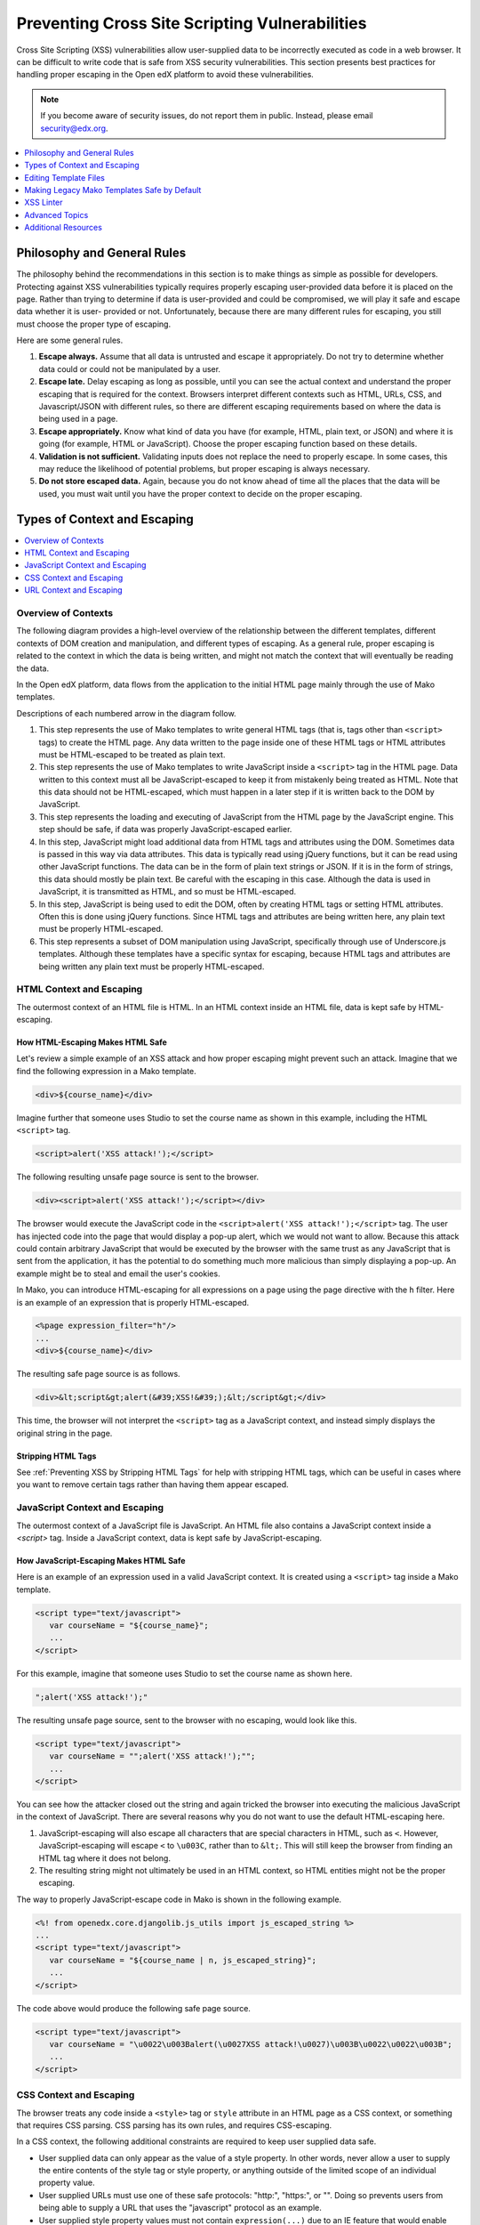 .. copied from edx/edx-documentation/master/en_us/developers/source/preventing_xss/preventing_xss.rst

.. _Preventing XSS:

###############################################
Preventing Cross Site Scripting Vulnerabilities
###############################################

Cross Site Scripting (XSS) vulnerabilities allow user-supplied data to be
incorrectly executed as code in a web browser. It can be difficult to write code
that is safe from XSS security vulnerabilities. This section presents best
practices for handling proper escaping in the Open edX platform to avoid these
vulnerabilities.

.. note:: If you become aware of security issues, do not report them in
   public. Instead, please email security@edx.org.

.. contents::
   :depth: 1
   :local:


Philosophy and General Rules
****************************

The philosophy behind the recommendations in this section is to make things as
simple as possible for developers. Protecting against XSS vulnerabilities
typically requires properly escaping user-provided data before it is placed on
the page. Rather than trying to determine if data is user-provided and could
be compromised, we will play it safe and escape data whether it is user-
provided or not. Unfortunately, because there are many different rules for
escaping, you still must choose the proper type of escaping.

Here are some general rules.

#. **Escape always.** Assume that all data is untrusted and escape it
   appropriately. Do not try to determine whether data could or could not be
   manipulated by a user.

#. **Escape late.** Delay escaping as long as possible, until you can see the
   actual context and understand the proper escaping that is required for
   the context. Browsers interpret different contexts such as HTML, URLs,
   CSS, and Javascript/JSON with different rules, so there are different
   escaping requirements based on where the data is being used in a page.

#. **Escape appropriately.** Know what kind of data you have (for example,
   HTML, plain text, or JSON) and where it is going (for example, HTML or
   JavaScript). Choose the proper escaping function based on these details.

#. **Validation is not sufficient.** Validating inputs does not replace the
   need to properly escape. In some cases, this may reduce the likelihood of
   potential problems, but proper escaping is always necessary.

#. **Do not store escaped data.** Again, because you do not know ahead of time
   all the places that the data will be used, you must wait until you have
   the proper context to decide on the proper escaping.


Types of Context and Escaping
*****************************

.. contents::
   :depth: 1
   :local:

Overview of Contexts
====================

The following diagram provides a high-level overview of the relationship
between the different templates, different contexts of DOM creation and
manipulation, and different types of escaping. As a general rule, proper
escaping is related to the context in which the data is being written, and
might not match the context that will eventually be reading the data.

.. image:: ../../../images/security/preventing-xss.png
    :width: 666px
    :height: 289px
    :align: center
    :alt: A diagram detailing how data flows from Django applications and Django
     models through Mako templates and Django templates into an HTML page. Data can
     then flow from the HTML page into JavaScript, and back down into the DOM
     through jQuery or Underscore.js templates.

In the Open edX platform, data flows from the application to the initial HTML page
mainly through the use of Mako templates.

.. Make sure the numbers in the list below are in sync with the numbered arrows in
.. the preventing-xss.png diagram above, if either the diagram or the list is modified.

Descriptions of each numbered arrow in the diagram follow.

#. This step represents the use of Mako templates to write general HTML tags
   (that is, tags other than ``<script>`` tags) to create the HTML page. Any
   data written to the page inside one of these HTML tags or HTML attributes
   must be HTML-escaped to be treated as plain text.

#. This step represents the use of Mako templates to write JavaScript inside
   a ``<script>`` tag in the HTML page. Data written to this context must all
   be JavaScript-escaped to keep it from mistakenly being treated as HTML.
   Note that this data should not be HTML-escaped, which must happen in a
   later step if it is written back to the DOM by JavaScript.

#. This step represents the loading and executing of JavaScript from the HTML
   page by the JavaScript engine. This step should be safe, if data was
   properly JavaScript-escaped earlier.

#. In this step, JavaScript might load additional data from HTML tags and
   attributes using the DOM. Sometimes data is passed in this way via data
   attributes. This data is typically read using jQuery functions, but it can
   be read using other JavaScript functions. The data can be in the form of
   plain text strings or JSON. If it is in the form of strings, this data
   should mostly be plain text. Be careful with the escaping in this case.
   Although the data is used in JavaScript, it is transmitted as HTML, and so
   must be HTML-escaped.

#. In this step, JavaScript is being used to edit the DOM, often by creating
   HTML tags or setting HTML attributes. Often this is done using jQuery
   functions. Since HTML tags and attributes are being written here, any plain
   text must be properly HTML-escaped.

#. This step represents a subset of DOM manipulation using JavaScript,
   specifically through use of Underscore.js templates. Although these
   templates have a specific syntax for escaping, because HTML tags and
   attributes are being written any plain text must be properly HTML-escaped.


HTML Context and Escaping
=========================

The outermost context of an HTML file is HTML. In an HTML context inside an
HTML file, data is kept safe by HTML-escaping.

How HTML-Escaping Makes HTML Safe
~~~~~~~~~~~~~~~~~~~~~~~~~~~~~~~~~

.. highlight:: mako

Let's review a simple example of an XSS attack and how proper escaping might
prevent such an attack. Imagine that we find the following expression in a
Mako template.

.. code-block:: mako

    <div>${course_name}</div>

Imagine further that someone uses Studio to set the course name as shown in
this example, including the HTML ``<script>`` tag.

.. code-block:: mako

    <script>alert('XSS attack!');</script>

The following resulting unsafe page source is sent to the browser.

.. code-block:: mako

    <div><script>alert('XSS attack!');</script></div>

The browser would execute the JavaScript code in the ``<script>alert('XSS
attack!');</script>`` tag. The user has injected code into the page that would
display a pop-up alert, which we would not want to allow. Because this attack
could contain arbitrary JavaScript that would be executed by the browser with
the same trust as any JavaScript that is sent from the application, it has the
potential to do something much more malicious than simply displaying a pop-up.
An example might be to steal and email the user's cookies.

In Mako, you can introduce HTML-escaping for all expressions on a page using
the page directive with the ``h`` filter. Here is an example of an expression
that is properly HTML-escaped.

.. code-block:: mako

    <%page expression_filter="h"/>
    ...
    <div>${course_name}</div>

The resulting safe page source is as follows.

.. code-block:: mako

    <div>&lt;script&gt;alert(&#39;XSS!&#39;);&lt;/script&gt;</div>

This time, the browser will not interpret the ``<script>`` tag as a JavaScript
context, and instead simply displays the original string in the page.

Stripping HTML Tags
~~~~~~~~~~~~~~~~~~~

See :ref:`Preventing XSS by Stripping HTML Tags` for help with stripping HTML tags, which can be useful in cases where you want to remove certain tags rather than having them appear escaped.


JavaScript Context and Escaping
===============================

The outermost context of a JavaScript file is JavaScript. An HTML file also
contains a JavaScript context inside a `<script>` tag. Inside a JavaScript
context, data is kept safe by JavaScript-escaping.

How JavaScript-Escaping Makes HTML Safe
~~~~~~~~~~~~~~~~~~~~~~~~~~~~~~~~~~~~~~~

Here is an example of an expression used in a valid JavaScript context. It is
created using a ``<script>`` tag inside a Mako template.

.. code-block:: mako

    <script type="text/javascript">
       var courseName = "${course_name}";
       ...
    </script>

For this example, imagine that someone uses Studio to set the course name as
shown here.

.. code-block:: mako

    ";alert('XSS attack!');"

The resulting unsafe page source, sent to the browser with no escaping, would
look like this.

.. code-block:: mako

    <script type="text/javascript">
       var courseName = "";alert('XSS attack!');"";
       ...
    </script>

You can see how the attacker closed out the string and again tricked the
browser into executing the malicious JavaScript in the context of JavaScript.
There are several reasons why you do not want to use the default HTML-escaping
here.

#. JavaScript-escaping will also escape all characters that are special
   characters in HTML, such as ``<``. However, JavaScript-escaping will
   escape ``<`` to ``\u003C``, rather than to ``&lt;``. This will still keep
   the browser from finding an HTML tag where it does not belong.

#. The resulting string might not ultimately be used in an HTML context, so
   HTML entities might not be the proper escaping.

The way to properly JavaScript-escape code in Mako is shown in the following
example.

.. code-block:: mako

    <%! from openedx.core.djangolib.js_utils import js_escaped_string %>
    ...
    <script type="text/javascript">
       var courseName = "${course_name | n, js_escaped_string}";
       ...
    </script>

The code above would produce the following safe page source.

.. code-block:: mako

    <script type="text/javascript">
       var courseName = "\u0022\u003Balert(\u0027XSS attack!\u0027)\u003B\u0022\u0022\u003B";
       ...
    </script>

.. _CSS Context:

CSS Context and Escaping
========================

The browser treats any code inside a ``<style>`` tag or ``style`` attribute in
an HTML page as a CSS context, or something that requires CSS parsing. CSS
parsing has its own rules, and requires CSS-escaping.

In a CSS context, the following additional constraints are required to keep
user supplied data safe.

* User supplied data can only appear as the value of a style property. In other
  words, never allow a user to supply the entire contents of the style tag or
  style property, or anything outside of the limited scope of an individual
  property value.

* User supplied URLs must use one of these safe protocols: "http:", "https:",
  or "". Doing so prevents users from being able to supply a URL that uses the
  "javascript" protocol as an example.

* User supplied style property values must not contain ``expression(...)`` due
  to an IE feature that would enable arbitrary JavaScript to run.

There are no existing helper functions for these additional constraints in the
platform. If you need to use user supplied data in a CSS context, you must
work with edX to help expand the suite of available helpers.

For more information, see
`OWASP: CSS and XSS <https://www.owasp.org/index.php/XSS_(Cross_Site_Scripting)_Prevention_Cheat_Sheet#RULE_.234_-_CSS_Escape_And_Strictly_Validate_Before_Inserting_Untrusted_Data_into_HTML_Style_Property_Values>`_.

.. _URL Context:

URL Context and Escaping
========================

URLs require multiple types of escaping. This typically involves URL-escaping
in addition to either HTML-escaping or JavaScript-escaping.

There are many special characters that are meaningful in a URL. For example,
both ``&`` and ``=`` are used to designate parts of the query string. If data
is being provided as a query parameter, and it might contain special
characters, it must be fully URL-escaped. This is especially true with user
provided data, which can contain any character. Using the JavaScript URL-
escaping functions as an example, you would use the ``encodeURIComponent``
function on the data which will URL-escape all special characters. Here is an
example.

.. code-block:: javascript

    var url = "http://test.com/?data=" + encodeURIComponent(userData)

URL-escaping is susceptible to double-escaping, meaning you must URL-escape its
parts exactly once. It is best to perform the URL-escaping at the time the URL
is being assembled.

Additionally, you will typically HTML-escape or JavaScript-escape a URL
following the same rules for any other data added to the page, since a
properly URL-escaped URL might still contain characters that are meaningful in
an HTML context, such as ``&`` and ``'``.

For example, when a URL is added to the ``href`` attribute of an anchor tag
(``<a>``), it should already be properly URL-escaped, and in addition needs to
be HTML-escaped at the time it is added to the HTML. When you see ``&``
between query parameters as an ``&amp;`` in your HTML page source, you can
rest easy.

.. note:: If the entire URL is user provided, additional validation is required.

When an entire URL (rather that only some query parameters) is user provided,
you must also validate the URL to make sure it uses a whitelisted or
acceptable protocol, such as https. Doing so prevents users from being able to
supply a URL that uses the "javascript" protocol as an example.

For more information, see `OWASP: URL Escape <https://www.owasp.org/index.php/XSS_(Cross_Site_Scripting)_Prevention_Cheat_Sheet#RULE_.235_-_URL_Escape_Before_Inserting_Untrusted_Data_into_HTML_URL_Parameter_Values>`_.


Editing Template Files
**********************

When you edit template files (including Mako templates, Underscore templates,
or JavaScript), use the appropriate conventions.

The topics that follow address these points for each type of file.

#. What has to be at the top of the file (if anything) to make it safe?

#. How is code properly escaped? The answer is different depending on the
   templating language and the context.

#. How do you properly handle internationalization and escaping together? For
   more information, see :ref:`i18n`.

.. note:: Remember to take into account the type of file in addition to the
   programming language involved. For example, JavaScript embedded in an HTML
   Mako template is treated differently than JavaScript in a pure .js file.

To find the proper guidelines to follow, first start with the appropriate file
type below.

.. contents::
   :depth: 2
   :local:

.. _Safe Django Template Files:

Django Template Files
=====================

.. highlight:: django

See :ref:`Preventing XSS in Django Templates`.


.. _Safe Mako Template Calls:

Mako Template() Calls in Python Files
=====================================

.. highlight:: mako

If a Mako template is loaded from Python outside of the general template loading
scheme, the following default filters should be provided to make the template
safe by default (i.e. use HTML-escaping by default).

.. code-block:: mako

    template = Template(" ... ",
        default_filters=['decode.utf8', 'h'],
    )


.. _Safe Mako Template Files:

Mako Template Files
===================

This topic covers the best practices for protecting Mako template files from
XSS vulnerabilities.

To convert a legacy Mako template to be safe by default, it is recommended
that you complete the following steps.

#. Read through the subtopics in this section and become familiar with the
   current best practices.

#. Follow the step-by-step instructions detailed in :ref:`Making Mako
   Templates Safe By Default`, which will often refer back to this section.

.. _HTML-Escape Mako by Default:

HTML-Escape by Default in Mako
~~~~~~~~~~~~~~~~~~~~~~~~~~~~~~

.. highlight:: mako

For Mako templates, all expressions use HTML-escaping by default. This is
accomplished by adding the following directive to the very top of each
template. ::

    <%page expression_filter="h"/>

Using this default HTML-escaping, the following combination represents an
HTML-escaped expression. ::

    <%page expression_filter="h"/>
    ...
    ${data}


.. note:: Mako templates can only have a single ``<%page>`` tag. If there is
   already a ``<%page>`` used for args, you must combine the two.


If you need to disable the default filters, you must use the ``n`` filter as
the first filter. This can be seen in some of the examples below.

For a more in depth understanding of ``n`` filters, see :ref:`n Filter`.

Determining the Context in Mako
~~~~~~~~~~~~~~~~~~~~~~~~~~~~~~~

Most of the Mako template files are in an HTML context. That is why
HTML-escaping is a good default option.

A JavaScript context is often setup implicitly through the use of the
``<%static:require_module>`` tag. In our legacy code, you might also see
explicit ``<script>`` or ``<script type="text/javascript">`` tags that
initiate a JavaScript context. There are some exceptions where a ``<script>``
tag uses a different ``type`` that should be treated as an HTML context rather
than a JavaScript context, for example, in ``<script type="text/template">``.

Also, make sure you follow the best practices for :ref:`URL Context` when
working with URLs, and :ref:`CSS Context` when in the context of a ``<style>``
tag or style attribute.

.. _HTML Context in Mako:

HTML Context in Mako
~~~~~~~~~~~~~~~~~~~~

Most Mako expressions in an HTML context will already be properly HTML-escaped.
See :ref:`HTML-Escape Mako by Default`.

The default HTML-escaping is all that is required, even when passing JSON to a
data attribute that might later be read by JavaScript. See the following
example.

.. code-block:: mako

    <%page expression_filter="h"/>
    ...
    <div
        data-course-name='${course.name}'
        data-course-options='${json.dumps(course.options)}'
    ></div>

For translations that contain no HTML tags, the default HTML-escaping is
enough. You must only import and use ``ugettext`` as shown in the following
simple example.

.. code-block:: mako

    <%page expression_filter="h"/>
    <%!
    from django.utils.translation import ugettext as _
    %>
    ...
    ${_("Course Outline")}

For more complicated examples of translations that mix plain text and HTML,
use the ``HTML()``, ``Text()``, and ``format()`` functions. Use the ``HTML()``
function when you have a replacement string that contains HTML tags. For the
``HTML()`` function to work, you must first use the ``Text()`` function to
wrap the plain text translated string. Both the ``HTML()`` and ``Text()``
functions must be closed before any calls to ``format()``. You will not use
the ``Text`` function where you don't need the ``HTML()`` function. See the
following example for how to import and use these functions.

.. code-block:: mako

    <%page expression_filter="h"/>
    <%!
    from django.utils.translation import ugettext as _

    from openedx.core.djangolib.markup import HTML, Text
    %>
    ...
    ${Text(_("Click over to {link_start}the home page{link_end}.")).format(
        link_start=HTML('<a href="/home">'),
        link_end=HTML('</a>'),
    )}

For a deeper understanding of why you must use ``Text()`` when using ``HTML()``,
see :ref:`Why Text() with HTML()`.

For more details about translating strings and ensuring proper escaping, see
:ref:`i18n`.

There are times where a block of HTML is retrieved using a function in a Mako
expression, such as in the following example.

.. code-block:: mako

    <%page expression_filter="h"/>
    from openedx.core.djangolib.markup import HTML
    ...
    ${HTML(get_course_date_summary(course, user))}

In this example, you use the ``HTML()`` function to declare the results of the
function as HTML and turn off the default HTML-escaping. Using the ``HTML()``
function by itself can be very dangerous, unless you make sure that the
function returning the HTML has itself properly escaped any plain text.


.. _JavaScript Context in Mako:

JavaScript Context in Mako
~~~~~~~~~~~~~~~~~~~~~~~~~~

As a general guideline, JavaScript in Mako templates should be kept to an
absolute minimum for a number of reasons.

* It is very difficult to mix syntax appropriately, which can lead to bugs,
  some of which might lead to security issues.

* The JavaScript code cannot easily be tested.

* The JavaScript code does not get included for code coverage.

For new code, the only JavaScript code in Mako that is appropriate is the
minimal RequireJS code used to glue the server side and client side code. Often
this is done with factory setup code to pass data to the client.

Special Mako filters are required for working with Mako expressions inside a
JavaScript context.

When you need to dump JSON in the context of JavaScript, you must use either the
``js_escaped_string`` or ``dump_js_escaped_json`` filters.

With ``js_escaped_string`` you must supply the enclosing quotes. When ``None``
is supplied to ``js_escaped_string``, it results in an empty string for
convenience.

Often, the JavaScript context is set up implicitly through the use of
``<%static:require_module>``. In our legacy code, you might also see explicit
``<script>`` or ``<script type="text/javascript">`` tags initiating a
JavaScript context.

Here is an example of how to import and use ``js_escaped_string`` and
``dump_js_escaped_json`` in the context of JavaScript in a Mako template.

.. code-block::

    <%namespace name='static' file='static_content.html'/>
    <%!
    from openedx.core.djangolib.js_utils import (
        dump_js_escaped_json, js_escaped_string
    )
    %>
    ...
    <%static:require_module module_name="js/course_factory" class_name="CourseFactory">
        CourseFactory({
            course_name: '${course.name | n, js_escaped_string}',
            course_options: ${course.options | n, dump_js_escaped_json},
            course_max_students: ${course.max_students | n, dump_js_escaped_json},
            course_is_great: ${course.is_great | n, dump_js_escaped_json},
        });
    </%static:require_module>

If you have a string that already contains JSON rather than a Python object,
see :ref:`Strings with JSON` for how to resolve this situation.

In general, the JavaScript code inside a Mako template file should be
succinct, simply providing a bridge to a JavaScript file. For legacy code with
more complicated JavaScript code, you should additionally follow the best
practices documented for :ref:`Safe JavaScript Files`.


URL Context in Mako
~~~~~~~~~~~~~~~~~~~

To properly URL-escape in Python, you can use `the urllib package
<https://docs.python.org/2/library/urllib.html#utility-functions>`_.

For more details about URLs, see :ref:`URL Context`.


Mako Defs
~~~~~~~~~

In a Mako ``%def`` we encounter one of the rare cases where we need to turn off
default HTML-escaping using ``| n, decode.utf8``. In the example below, this is
done because the expression assumes that the required JavaScript-escaping was
already performed by the caller.

Be extremely careful when you use ``| n, decode.utf8``, and make sure the
originating code is properly escaped. Note that the ``n`` filter turns off all
default filters, including the default ``decode.utf8`` filter, so it is added
back explicitly. Here is an example.

.. code-block:: mako

    <%page expression_filter="h"/>
    ...
    <%def name="require_module(module_name, class_name)">
        <script type="text/javascript">
            ...
            ${caller.body() | n, decode.utf8}
            ...
        </script>
    </%def>

For more information, see `Mako: Defs and Blocks <http://docs.makotemplates.org/en/latest/defs.html>`_.


.. _Safe JavaScript Files:

JavaScript Files
================

.. _Safe React Files:

React (JSX) files
~~~~~~~~~~~~~~~~~

New front-end code should use React, which is detailed in :ref:`Preventing XSS in React`.

Legacy JavaScript files
~~~~~~~~~~~~~~~~~~~~~~~

.. note:: The following instructions detail legacy technologies that have been deprecated, but are still actively used in edx-platform. For new code, see :ref:`Safe React Files`.

.. highlight:: javascript

JavaScript files are often used to perform DOM manipulation, and must properly
HTML-escape text before inserting it into the DOM.

The `UI Toolkit <https://github.com/edx/edx-ui-toolkit>`_ introduces various
``StringUtils`` and ``HtmlUtils`` that are useful for handling escaping in
JavaScript. You can declare ``StringUtils`` and ``HtmlUtils`` as dependencies
using RequireJS ``define``, as seen in the following example.

.. code-block:: javascript

    define(['backbone',
            'underscore',
            'gettext',
            'edx-ui-toolkit/js/utils/string-utils',
            'edx-ui-toolkit/js/utils/html-utils'],
        function (Backbone, _, gettext, StringUtils, HtmlUtils) {
            ...

If you are working with code that does not use RequireJS, then this approach
will not be possible. In this situation you can access these functions from
the global ``edx`` namespace instead. For more information, see
:ref:`JavaScript edx Namespace`.

The following ``HtmlUtils`` functions all make use of ``HtmlUtils.HtmlSnippet``.
An HTML snippet is used to communicate to other functions that the string it
represents contains HTML that has been safely escaped as necessary.

The ``HtmlUtils.ensureHtml()`` function will ensure you have properly escaped
HTML by HTML-escaping any plain text string, or simply returning any HTML
snippet provided to it.

If you must perform string interpolation and translation, and your string does
not contain any HTML, then use the plain text ``StringUtils.interpolate()``
function as follows. This function will not escape, and follows the best
practice of delaying escaping as late as possible. Since the result is a plain
text string, it would properly be treated as unescaped text by any of the
``HtmlUtils`` functions.

.. code-block:: javascript

    StringUtils.interpolate(
        gettext('You are enrolling in {courseName}'),
        {
            courseName: 'Rock & Roll 101'
        }
    );

If you are performing string interpolation and translation with a mix of plain
text and HTML, then you must perform HTML-escaping early and the result can be
represented by an HTML snippet. Use the ``HtmlUtils.HTML()`` function to wrap
any string that is already HTML and must not be HTML-escaped. The function
``HtmlUtils.interpolateHtml()`` will perform the interpolations and will
HTML-escape any plain text and not HTML-escape anything wrapped with
``HtmlUtils.HTML()``. See the following example.

.. code-block:: javascript

    HtmlUtils.interpolateHtml(
        gettext('You are enrolling in {spanStart}{courseName}{spanEnd}'),
        {
            courseName: 'Rock & Roll 101',
            spanStart: HtmlUtils.HTML('<span class="course-title">'),
            spanEnd: HtmlUtils.HTML('</span>')
        }
    );

You can also use ``HtmlUtils.joinHtml()`` to join together a mix of HTML
snippets and plain text strings into a larger HTML snippet where each part will
be properly HTML-escaped as necessary. See the following example.

.. code-block:: javascript

    HtmlUtils.joinHtml(
        HtmlUtils.HTML('<p>'),
        gettext('This is the best course.'),
        HtmlUtils.HTML('</p>')
    )

Often, much of the preparation of HTML in JavaScript can be written using an
Underscore.js template. The function ``HtmlUtils.template()`` provides
some enhancements for escaping. First, it makes ``HtmlUtils`` available inside
the template automatically. Also, it returns an HTML snippet so that other
``HtmlUtils`` functions know not to HTML-escape its results. It is assumed that
any HTML-escaping required will take place inside the Underscore.js template.
Follow the best practices detailed in :ref:`Safe Underscorejs Template Files`.

The final step of DOM manipulation in JavaScript often happens using JQuery.
There are some JQuery functions such as ``$.text()``, ``$.attr()`` and ``$.val()``
that expect plain text strings and take care of HTML-escaping its input for you.

There are other JQuery functions such as ``$.html()``, ``$.append()`` and
``$.prepend()`` that expect HTML and add it into the DOM. However, these
functions do not know whether or not they are being provided properly escaped
HTML as represented by an HTML snippet.

If you are working with a Backbone.js element, as represented by ``el`` or
``$el``, you can use the JQuery methods directly, as in the following example.

.. code-block:: javascript

    this.parentElement.append(this.$el);

However, if you are creating the element through one of the other ``HtmlUtils``
functions, you must use ``HtmlUtils.setHtml()``, ``HtmlUtils.append()`` and
``HtmlUtils.prepend()`` in place of the JQuery equivalents. These ``HtmlUtils``
JQuery wrappers respect HTML snippets, and can be used as seen in the following
example.

.. code-block:: javascript

    HtmlUtils.setHtml(
        this.$el,
        HtmlUtils.joinHtml(
            HtmlUtils.HTML('<p>'),
            gettext('This is the best course.'),
            HtmlUtils.HTML('</p>')
        )
    );

In the case of Backbone.js models, although attributes can be retrieved using
the ``get()`` or ``escape()`` functions, you should avoid using the
``escape()`` function, which will HTML-escape the retrieved value. It is
preferable to use the ``get()`` function and delay escaping until the time of
rendering, which is often handled using an Underscore.js template.

To properly URL-escape, you can use the `JavaScript functions
<http://www.w3schools.com/jsref/jsref_obj_global.asp>`_ ``encodeURI`` and
``encodeURIComponent``. The following example shows how to properly URL-escape
user provided data before it is used as a query parameter.

.. code-block:: javascript

    var url = "http://test.com/?data=" + encodeURIComponent(userData)

For more information about URLs, see :ref:`URL Context`.

.. _JavaScript edx Namespace:

JavaScript ``edx`` Namespace
~~~~~~~~~~~~~~~~~~~~~~~~~~~~

If you are working with code that does not use RequireJS, then it is not
possible to import the ``StringUtils`` and ``HtmlUtils`` functions in
the regular way. In this situation you can access these functions instead
from the global ``edx`` namespace, as follows:

.. code-block:: javascript

    edx.StringUtils.interpolate(...);
    edx.HtmlUtils.setHtml(...);

.. _Safe CoffeeScript Files:

CoffeeScript Files
==================

.. highlight:: coffeescript

For CoffeeScript files, follow the same guidelines as provided for
:ref:`JavaScript files <Safe JavaScript Files>`, but using the CoffeeScript
syntax.


.. _Safe Underscorejs Template Files:

Underscore.js Template Files
============================

.. highlight:: javascript

The best way to HTML-escape expressions in an Underscore.js template is to use
the ``<%-`` tag, which will perform the HTML-escaping.

There are some exceptions where you must use a combination of ``<%=``, which
does not escape, and one of the UI Toolkit ``HtmlUtils`` functions. One
example is when you use the ``HtmlUtils.interpolateHtml()`` function to
translate strings that consist of a mix of plain text and HTML. You can easily
gain access to the ``HtmlUtils`` object inside a template by rendering the
Underscore.js template using the ``HtmlUtils.template()`` function.

If you need to pass an HTML snippet to a template, which has already been
HTML-escaped, you should name the variable with an ``Html`` suffix, and use
``HtmlUtils.ensureHtml()`` to ensure that it was in fact properly HTML-
escaped. See the following example.

.. code-block:: javascript

    <%= HtmlUtils.ensureHtml(nameHtml) %>

For more details about using the ``HtmlUtils`` utility functions, see
:ref:`Safe JavaScript Files`.


.. _Making Mako Templates Safe By Default:

Making Legacy Mako Templates Safe by Default
********************************************

.. highlight:: mako

This topic provides a step-by-step set of instructions for making our Mako
templates safe by default. For best practices to use when you write a new Mako
template, see :ref:`Safe Mako Template Files`.

By default, our Mako templates perform no escaping for expressions. We refer
to this as not being "safe by default". Our intention is get to the state
where our Mako templates *are* "safe by default", by ensuring that Mako
template expressions perform HTML-escaping by default.

.. note:: It is important to understand that HTML-escaping might not be the
   right thing to do in all cases, but it is a good starting place. Additional
   escaping filters are available to help with other scenarios.

Due to valid exceptions to the general rule of HTML-escaping, it is not
possible to configure escaping for all Mako templates in the entire platform
without introducing errors.

The current process is for developers to make changes to each Mako template to
ensure that all expressions use HTML-escaping by default. For details, see
:ref:`Set HTML Escaping Filter as Default`.

The following topics describe the steps you need to take to make your Mako
templates safe by default. Although we have attempted to cover as many
scenarios as possible, we are sure to have missed some cases. If you are
unsure about what to do, reach out and ask for help. For contact information,
see the `Getting Help <https://open.edx.org/getting-help>`_ page on the Open
edX portal .

.. note:: If you come across an old template that is no longer in use and can
   be cleaned out of the platform, help to remove the template rather than
   following these steps.

.. contents::
   :depth: 1
   :local:

.. _Set HTML Escaping Filter as Default:

Set HTML-Escaping Filter as Default
===================================

Start by adding the following line to the very top of your Mako template.

.. code-block:: mako

    <%page expression_filter="h"/>

It is important to understand that this change will affect all expressions in
your Mako template. Although HTML-escaping is a reasonable default, it might
cause issues for certain expressions, including HTML that cannot be escaped.

Also, be careful not to have multiple ``<%page>`` tags in a Mako template.


Run the XSS Linter
==================

After setting HTML-escaping by default for the Mako template, run the XSS Linter
with the following command.

.. code-block:: bash

    ./scripts/xsslint/xss_linter.py

Accuracy and completeness of the linter are not guaranteed, so test your work
after fixing all violations.

For more detailed instructions on using the linter, see :ref:`XSS Linter`.

Fix Downstream JavaScript and Underscore.js Templates
=====================================================

Because Mako templates only generate the initial page source, you should
ensure that any downstream JavaScript files or Underscore.js templates also
follow the best practices.

When you have found the proper downstream JavaScript and Underscore.js template
files, you can again run the :ref:`XSS Linter` on these files.

For help navigating our client side code, see
`Navigating JavaScript and Underscore.js Templates <https://openedx.atlassian.net/wiki/x/9QHqAw>`_


.. _XSS Linter:

XSS Linter
**********

The XSS linter is a tool to help you make sure that you are following best
practices inside edx-platform. It is not yet possible to run the linter against
other repositories.

To run the linter on the changes in your current Git branch, use the following
command.

.. code-block:: bash

    paver run_xsscommitlint

To run the linter on the entire edx-platform repository, use the following
command.

.. code-block:: bash

    ./scripts/xsslint/xss_linter.py

You can also lint an individual file or recursively lint a directory. Here is an
example of how to lint a single file.

.. code-block:: bash

    ./scripts/xsslint/xss_linter.py cms/templates/base.html

For additional options that you can use to run the linter, use the following
command.

.. code-block:: bash

    ./scripts/xsslint/xss_linter.py --help

The following code block shows sample output from the linter.

.. code-block:: bash

    lms/templates/courseware/courseware-error.html: 17:7: mako-wrap-html:       ${_('There has been an error on the {platform_name} servers').format(
    lms/templates/courseware/courseware-error.html: 18:1:                           platform_name=u'<span class="edx">{}</span>'.format(settings.PLATFORM_NAME)
    lms/templates/courseware/courseware-error.html: 19:1:                       )}

Each line of linter output has the following parts.

#. The path of the file containing the violation.

#. The line number and column, for example ``17:7`` above, where the
   violation begins. In the case of Mako expressions, this will be the start
   of the entire expression.

#. A violation ID such as ``mako-wrap-html`` that represents the particular type
   of violation. This only appears on the first line of the violation.
   Additional lines may appear for context only. For more details on individual
   violations, run the linter with ``--help``, or see :ref:`Linter Violations`.

#. The full line of code found at the provided line number.

This linter is relatively new, so if you see excessive false positives, such as
a directory that should possibly be skipped, please provide feedback. The same
is true if you spot an issue that was not caught by the linter. You can reach us
using the `Getting Help <https://open.edx.org/getting-help>`_ page on the Open
edX portal.

.. _Disabling Linter Violations:

Disabling Violations
====================

If you need to disable a violation, add the following disable pragma to a
comment at the start of the line before the violation, or at the end of the
first line of the violation. Use the comment syntax appropriate to the file you
are editing.

Here is example syntax for a Mako template.

.. code-block:: mako

    ## xss-lint: disable=mako-invalid-js-filter,mako-js-string-missing-quotes

Here is example syntax for an Underscore.js template.

.. code-block:: javascript

    <% // xss-lint: disable=underscore-not-escaped %>

.. _Linter Violations:

Linter Violations
=================

The following topics explain the meaning of each violation ID and what you must
do to resolve each violation.

.. contents::
   :depth: 1
   :local:

javascript-concat-html
~~~~~~~~~~~~~~~~~~~~~~

Do not use ``+`` concatenation on strings that contain HTML. Instead, use
``HtmlUtils.interpolateHtml()`` or ``HtmlUtils.joinHtml()``. For more details on
proper use of ``HtmlUtils``, see :ref:`Safe JavaScript Files`.

javascript-escape
~~~~~~~~~~~~~~~~~

Avoid calls to ``escape()``, especially in Backbone.js. Instead, use the
Backbone.js model ``get()`` function, and perform the escaping in the template.
You can also use ``HtmlUtils`` functions, or JQuery's ``text()`` function for
proper escaping. For more details, see :ref:`Safe JavaScript Files`.

javascript-interpolate
~~~~~~~~~~~~~~~~~~~~~~

For interpolation in JavaScript, use ``StringUtils.interpolate()`` or
``HtmlUtils.interpolateHtml()`` as appropriate. For more details, see
:ref:`Safe JavaScript Files`.

.. _javascript-jquery-append:

javascript-jquery-append
~~~~~~~~~~~~~~~~~~~~~~~~

Do not use JQuery's ``append()`` with an argument that might contain unsafe
HTML. The linter allows a limited number of ways of coding with ``append()``
that it considers safe. Each of these safe techniques are detailed below.

Here is some example code with a violation.

.. code-block:: javascript

    // Do NOT do this
    self.$el.append(
        _.template(teamActionsTemplate)({message: message})
    );

One way to make this code safe is by replacing the ``append()`` call with a call
to ``HtmlUtils.append()``, as seen in this example.

.. code-block:: javascript

    // DO this
    HtmlUtils.append(
        self.$el,
        HtmlUtils.template(teamActionsTemplate)({message: message})
    );

Another way to make this code safe is to continue to use JQuery's ``append()``,
but to pass as an argument to ``append()`` the result of calling ``toString()``
on any ``HtmlUtils`` call, as in the following example.

.. code-block:: javascript

    // DO this
    self.$el.append(
        HtmlUtils.template(teamActionsTemplate)({message: message}).toString()
    );

You can also use JQuery ``append()`` with variables that represent an element,
as designated by starting with a ``$`` or ending in ``El``, such as ``$element``
or ``sampleEl``. You can also use the ``$el`` element from Backbone.js.

Here is an example with one of the above mentioned safe variables.

.. code-block:: javascript

    // DO this
    self.$el.append($button);

For more details regarding ``HtmlUtils``, see :ref:`Safe JavaScript Files`.

javascript-jquery-html
~~~~~~~~~~~~~~~~~~~~~~

In some cases, JQuery's ``html()`` function is used with a string that does not
contain any HTML tags.  If this is the case, just use JQuery`s ``text()``
function instead. Otherwise, you can replace the ``html()`` call with a call to
``HtmlUtils.setHtml()``, or you can call ``toString()`` on any ``HtmlUtils``
function inside the ``html()`` call.

For more detailed examples, see :ref:`javascript-jquery-append`.

javascript-jquery-insert-into-target
~~~~~~~~~~~~~~~~~~~~~~~~~~~~~~~~~~~~

JQuery DOM insertion calls that take a target, for example ``appendTo()``, can
only be called from element variables. For example, you could use
``$el.appendTo()``, but you cannot use ``anyOldVariable.appendTo()``.

Alternatively, you could refactor to use a different JQuery method, including
alternatives available in ``HtmlUtils``.

For more details on legal names for element variables, see
:ref:`javascript-jquery-append`.

javascript-jquery-insertion
~~~~~~~~~~~~~~~~~~~~~~~~~~~

JQuery DOM insertion calls that take content and do not have an ``HtmlUtils``
equivalent, for example ``before()``, must use other ``HtmlUtils`` calls to be
safe. One option is to refactor your code to use ``HtmlUtils.append()``,
``HtmlUtils.prepend()``, or ``HtmlUtils.setHtml()``. Another alternative is to
use ``toString()`` whenever you use an ``HtmlUtils`` call.

For example, let us look at the following JQuery ``after()`` call that is
considered unsafe.

.. code-block:: javascript

    // Do NOT do this
    this.button.after(message);

Instead, you could refactor the above code to create ``message`` using
``HtmlUtils``, and then complete the refactor using ``HtmlUtils.ensureHtml()``,
as seen in the following example.

.. code-block:: javascript

    // DO this
    messageHtml = HtmlUtils.template(messageTemplate)({message: message});
    this.button.after(
        HtmlUtils.ensureHtml(messageHtml).toString()
    );

javascript-jquery-prepend
~~~~~~~~~~~~~~~~~~~~~~~~~

Do not use JQuery's ``prepend()`` with an argument that might contain unsafe HTML.
The linter allows a limited number of ways of coding with ``prepend()`` that it
considers safe. For details of these safe techniques, see those described for
:ref:`javascript-jquery-append`.

mako-html-entities
~~~~~~~~~~~~~~~~~~

Once a Mako template is marked safe by default, HTML entities such as ``&amp;``
should instead be plain text such as ``&`` because they will be escaped with the
rest of the expression. If the entity appears in the midst of HTML, it should
probably be wrapped with a call to ``HTML()``.

Here is a violation as an example.

.. code-block:: mako

    ## Do NOT do this
    <%page expression_filter="h"/>
    ...
    ${_("Details &amp; Schedule")}

Here is the corrected code.

.. code-block:: mako

    ## DO this
    <%page expression_filter="h"/>
    ...
    ${_("Details & Schedule")}

mako-invalid-html-filter
~~~~~~~~~~~~~~~~~~~~~~~~

The only valid alternative to the default HTML filter when a template is marked
safe by default, is to disable HTML-escaping in one of the following ways.

.. code-block:: mako

    ## DO this sparingly
    ${HTML(x)}
    ## or
    ${x | n, decode.utf8}

.. important:: Use these functions only in the rare cases where you already have
   properly escaped safe HTML, and you cannot move the HTML generation to the
   template.

If you must disable HTML-escaping, of the two alternatives above, using
``HTML()`` is preferred, unless the context is ambiguous and ``HTML()`` does not
make sense, such as in certain Mako defs.

mako-invalid-js-filter
~~~~~~~~~~~~~~~~~~~~~~

There is a limited set of filters that the linter considers safe in a JavaScript
context, so you must use one of the following safe filters.

.. code-block:: mako

    <%!
    from openedx.core.djangolib.js_utils import dump_js_escaped_json
    %>
    ...
    ${x | n, dump_js_escaped_json}

    ## or
    <%!
    from openedx.core.djangolib.js_utils import js_escaped_string
    %>
    ...
    ${x | n, js_escaped_string}

    ## or DO this sparingly
    ${x | n, decode.utf8}

.. important:: Only in the rare case where you already have properly
   JavaScript-escaped safe HTML, and you cannot move the JavaScript to a
   JavaScript file or Underscore.js template, can you use the filter
   ``| n, decode.utf8``.  This filter turns off all escaping.

Take note of any expression that was mistakenly using ``| h`` in a JavaScript
context. Since the data inside the expression, ``x`` in the above example, will
no longer be HTML-escaped in Mako when you remove the ``| h`` filter, pay extra
attention to ensuring that HTML-escaping is being performed in the downstream
JavaScript.

For help using these filters, see :ref:`JavaScript Context in Mako`.

mako-js-html-string
~~~~~~~~~~~~~~~~~~~

Do not embed Mako expressions directly into a JavaScript string that uses HTML.
JavaScript in a Mako template should be just enough to pass variables from Mako
to JavaScript. Anything more complicated is likely to cause escaping issues.

Here is a sample violation.

.. code-block:: mako

    // Do NOT do this
    var invalid = '<strong>${x | n, js_escaped_string}</strong>'

Instead, simplify the data passing from Mako to JavaScript as follows.

.. code-block:: mako

    // DO this
    var valid = '${x | n, js_escaped_string}'

You can then use the above ``valid`` variable using any of the JavaScript
``HtmlUtils`` functions, or in an Underscore.js template.

mako-js-missing-quotes
~~~~~~~~~~~~~~~~~~~~~~

A Mako expression using the ``js_escaped_string`` filter must be wrapped in
quotes.

.. code-block:: mako

    // Do NOT do this
    var message = ${msg | n, js_escaped_string}

    // DO this
    var message = '${msg | n, js_escaped_string}'

mako-missing-default
~~~~~~~~~~~~~~~~~~~~

The Mako template is missing the directive that makes it safe by default. Add
the following to the top of the Mako template file.

.. code-block:: mako

    <%page expression_filter="h"/>

It is important to understand that this will add HTML-escaping to all
Mako expressions in the template. The linter may report additional problems once
this has been done, so you will want to run it again after this is in place.

mako-multiple-page-tags
~~~~~~~~~~~~~~~~~~~~~~~

A Mako template can only have one ``<%page>`` tag. If the template already uses
this tag to pass arguments and you mistakenly add a second ``<%page>`` tag to
make the template safe by default, you must combine these two tags to resolve
the violation.

The following example violates this rule.

.. code-block:: mako

    ## Do NOT do this
    <%page expression_filter="h" />
    ...
    <%page args="section_data" />

Here is the corrected code.

.. code-block:: mako

    ## DO this
    <%page args="section_data" expression_filter="h" />

mako-unknown-context
~~~~~~~~~~~~~~~~~~~~

The linter could not determine if the context is JavaScript or HTML. In addition
to using the disable pragma detailed in :ref:`Disabling Linter Violations`,
please report the issue through the `Getting Help
<https://open.edx.org/getting-help>`_ page on the Open edX portal.

mako-unparseable-expression
~~~~~~~~~~~~~~~~~~~~~~~~~~~

This violation likely means that there is a syntax error in the Mako template.
If the template is valid, in addition to using the disable pragma detailed in
:ref:`Disabling Linter Violations`, please report the issue through the `Getting
Help <https://open.edx.org/getting-help>`_ page on the Open edX portal.

mako-unwanted-html-filter
~~~~~~~~~~~~~~~~~~~~~~~~~

Once the page level directive has been added to make the Mako template safe by
default, any use of the ``h`` filter in an expression is redundant. These ``h``
filters should be removed.

django-trans-missing-escape
~~~~~~~~~~~~~~~~~~~~~~~~~~~
Each translation string needs to be properly escaped before being shown to the user. This error is raised when a ``trans`` tag has a missing escape filter. Translation strings should be passed through django's builtin ``force_escape`` filter.

.. code::

    ## DO this
    {% trans 'Log out' as tmsg %}{{tmsg|force_escape}}

The ``force_escape`` filter should be on the same line as the ``trans`` expression and should not be moved to next line.

.. code::

    ## DO NOT do this
    {% trans 'Log out' as tmsg %}
    {{tmsg|force_escape}}

django-trans-invalid-escape-filter
~~~~~~~~~~~~~~~~~~~~~~~~~~~~~~~~~~
This error is raised when the ``trans`` tag is escaped via unknown filter.

.. code::

    ## DO Not do this
    {% trans 'Log out' as tmsg %}{{tmsg|some_unknown_filter}}


django-trans-escape-variable-mismatch
~~~~~~~~~~~~~~~~~~~~~~~~~~~~~~~~~~~~~
This error is raised when there is a mismatch between the ``trans`` tag expression variable and the filter expression variable.

.. code::

    ## DO Not do this
    {% trans 'Log out' as tmsg %}{{some_other_variable|force_escape}}


django-html-interpolation-missing
~~~~~~~~~~~~~~~~~~~~~~~~~~~~~~~~~
Whenever there are some html tags that need to be used in the translation string and we do not want them to be escaped then we have to interpolate such html via a custom ``interpolate_html`` tag.

This error is raised when a trans/blocktrans tag includes html directly, rather than using the ``interpolation_html`` tag.

In the case of a ``trans`` tag::

    ## DO NOT do this
    {% trans "some text <a href='some-path'>link text to display</a>." %}

The correct way is to use a variable to store the translation string and use the ``interpolate_html`` tag to escape that variable like below.

.. code::

    ## DO this
    {% trans "Some text {start_link}link text to display{end_link}." as tmsg %}
    {% interpolate_html tmsg start_link='<a href='some-path'>'|safe end_link='</a>'|safe %}

.. Important:: Add ``{% load django_markup %}`` to the top of the file to be able to use ``interpolate_html`` in the file.

In the case of a ``blocktrans`` tag::

    ## DO NOT do this
    {% blocktrans%}
    some text <a href="some-path">link text to display</a>.
    {% endblocktrans %}

Instead we should use the ``interpolate_html`` tag to HTML-escape the string, except for parts that are real HTML that are marked as ``safe``.

.. code::

    ## DO this
    {% blocktrans trimmed asvar msg %}
    some text {start_link}link text to display{end_link}.
    {% endblocktrans %}
    {% interpolate_html msg start_link='<a href="'|add:some_url|add:'">'|safe end_link='</a>'|safe %}

.. Important:: One thing to keep in mind while using ``interpolate_html`` is to correctly map the ``trans/blocktrans`` tag string output variable to the ``interpolate_html`` tag.  For example, in the above case the ``msg`` variable used in ``interpolate_html`` must match the ``trans/blocktrans`` tag output variable (also ``msg``), otherwise the linter will complain.


django-html-interpolation-missing-safe-filter
~~~~~~~~~~~~~~~~~~~~~~~~~~~~~~~~~~~~~~~~~~~~~
This error is raised when the injected html is not marked as safe via a ``safe`` filter. Not marking it safe would cause the ``interpolate_html`` tag to not only HTML-escape the translation string, but it would also HTML-escape the true HTML arguments that were passed to it.

.. code::

    ## DO NOT do this
    {% blocktrans trimmed asvar msg %}
    some text {start_link}link text to display{end_link}.
    {% endblocktrans %}
    {% interpolate_html msg start_link='<ahref="'|add:some_url|add:'">' end_link='</a>'%}

This linter violation is also raised when some unknown filter is being used instead of ``safe``.

.. code::

    ## DO NOT do this
    {% blocktrans trimmed asvar msg %}
    some text {start_link}link text for to display{end_link}.
    {% endblocktrans %}
    {% interpolate_html msg start_link='<ahref="'|add:some_url|add:'">'|unknown_filter end_link='</a>'|safe%}


Instead, the ``**kwargs`` sent to ``interpolate_html`` must be marked safe.

.. code::

    ## DO this
    {% blocktrans trimmed asvar msg %}
    some text {start_link}link text to display{end_link}.
    {% endblocktrans %}
    {% interpolate_html msg start_link='<ahref="'|add:some_url|add:'">'|safe end_link='</a>'|safe %}

django-html-interpolation-invalid-tag
~~~~~~~~~~~~~~~~~~~~~~~~~~~~~~~~~~~~~
This violation is raised when ``interpolate_tag`` has missing arguments.

.. code::

    ## DO NOT do this
    {% blocktrans trimmed asvar msg %}
    some text {start_link}link text to display{end_link}.
    {% endblocktrans %}
    {% interpolate_html %}

``interpolate_html`` requires one argument and a set of keyword arguments. The first positional argument is the output variable of the ``trans/blocktrans`` tag, which is the translation string that needs to be HTML-escaped. The second set of arguments are keyword arguments that are injected into the translation string.

.. code::

    ## DO this
    {% blocktrans trimmed asvar msg %}
    some text {start_link}link text to display{end_link}.
    {% endblocktrans %}
    {% interpolate_html msg start_link='<ahref="'|add:some_url|add:'">'|safe end_link='</a>'|safe %}


django-blocktrans-missing-escape-filter
~~~~~~~~~~~~~~~~~~~~~~~~~~~~~~~~~~~~~~~
This error is raised when a ``blocktrans`` tag is not nested under an escape filter expression.

.. code::

    ## DO NOT do this
    {% blocktrans %}
        You have been enrolled in {{ course_name }}
    {% endblocktrans %}

Instead do this

.. code::

    ## DO this
    {% filter force_escape %}
    {% blocktrans %}
        You have been enrolled in {{ course_name }}
    {% endblocktrans %}
    {% endfilter %}

django-blocktrans-parse-error
~~~~~~~~~~~~~~~~~~~~~~~~~~~~~
This error is raised when the ``blocktrans`` closing tag is missing.

.. code::

    ## DO NOT do this
    {% filter force_escape %}
    {% blocktrans %}
    Some translation string
    {% endfilter %}

django-blocktrans-escape-filter-parse-error
~~~~~~~~~~~~~~~~~~~~~~~~~~~~~~~~~~~~~~~~~~~
This error is raised when there is a parsing error in the filter expression. Mostly this should be found by the django template parser. For example, in the code snippet below, the filter  ``force_escape`` expression is not properly closed.

.. code::

    ## DO NOT do this
    {% filter force_escape
    {% blocktrans %}
    Some translation string
    {% endblocktrans %}
    {% endfilter %}


python-close-before-format
~~~~~~~~~~~~~~~~~~~~~~~~~~

You must close any call to ``Text()`` or ``HTML()`` before calling ``format()``.
Another way to state this is that you should only pass a single literal string
to ``Text()`` or ``HTML()``.

Here is an example of this violation. Note that the problem is subtle, and
that there is only a single ``)`` before the call to ``format()``, closing
the ``_()`` call, but not the ``Text()`` call.

.. code-block:: mako

    ## Do NOT do this
    ${Text(_("Click over to {link_start}the home page{link_end}.").format(
        link_start=HTML('<a href="/home">'),
        link_end=HTML('</a>'),
    ))}

Here is a corrected version of the same code block.

.. code-block:: mako

    ## DO this
    ${Text(_("Click over to {link_start}the home page{link_end}.")).format(
        link_start=HTML('<a href="/home">'),
        link_end=HTML('</a>'),
    )}

.. _python-concat-html:

python-concat-html
~~~~~~~~~~~~~~~~~~

It is safer to use the ``HTML()`` and ``Text()`` functions, rather than
concatenating strings with HTML. An even better solution would be to handle
interpolation with HTML in a proper template, like a Mako template.

Take the following violation as an example.

.. code-block:: python

    # Do NOT do this
    msg = '<html>' + msg + '</html>'

Instead, it is possible to properly HTML-escape ``msg`` as follows.

.. code-block:: python

    # DO this
    msg = HTML('<html>{msg}</html>').format(msg=msg)

python-custom-escape
~~~~~~~~~~~~~~~~~~~~

Instead of writing a custom escaping method that replaces ``<`` with ``&lt;``,
use a standard escaping function like ``markupsafe.escape()``.

python-deprecated-display-name
~~~~~~~~~~~~~~~~~~~~~~~~~~~~~~

The XBlock function ``display_name_with_default_escaped`` has been deprecated
and should not be used. Instead, you must use the call
``display_name_with_default`` and follow the best practices for proper
escaping based on the context.

It might be that ``display_name_with_default_escaped`` was called from Python
while setting up the context for your Mako template. You still must fix this
to be ``display_name_with_default`` and make sure it is properly escaped in
the Mako template.

Take note of any places where this value was used in a JavaScript context. You
must make sure that this data is properly escaped downstream when it is
finally added to the page, for example, in an Underscore.js template.

python-interpolate-html
~~~~~~~~~~~~~~~~~~~~~~~

Interpolation with HTML should use the ``HTML()``, ``Text()``, and ``format()``
functions. For details, see :ref:`python-concat-html`.

python-parse-error
~~~~~~~~~~~~~~~~~~

This violation likely means that there is a syntax error in the Python file. If
the Python file is valid, in addition to using the disable pragma detailed in
:ref:`Disabling Linter Violations`, please report the issue through the `Getting
Help <https://open.edx.org/getting-help>`_ page on the Open edX portal.

python-requires-html-or-text
~~~~~~~~~~~~~~~~~~~~~~~~~~~~

In Python, when using either ``HTML()`` or ``Text()`` for interpolation with the
``format()`` function, you must wrap the initial string with ``HTML()`` or
``Text()`` as appropriate.

In a Mako expression, any interpolation using ``format()`` with interpolated
``HTML()`` calls must be preceded by a call to ``Text()``. An expression with
interpolation typically does not begin with ``HTML()`` because in a template,
any HTML will be either interpolated in or moved out of the expression and into
the outer template HTML.

The following is an example Mako violation.

.. code-block:: mako

    ## Do NOT do this
    ${_("Click over to {link_start}the home page{link_end}.").format(
        link_start=HTML('<a href="/home">'),
        link_end=HTML('</a>'),
    )}

Instead, use ``Text()``, as in the following example.

.. code-block:: mako

    ## DO this
    ${Text(_("Click over to {link_start}the home page{link_end}.")).format(
        link_start=HTML('<a href="/home">'),
        link_end=HTML('</a>'),
    )}

For a deeper understanding of why the function ``Text()`` is required in the
above example, see :ref:`Why Text() with HTML()`.

python-wrap-html
~~~~~~~~~~~~~~~~

When interpolating a string containing HTML using a call to ``format()``, you
must wrap the HTML with ``HTML()``. You might see this issue in a Mako template
or a Python file. Also, you might have HTML embedded into a larger string that
first needs to be interpolated in. Or, you might already be interpolating in
smaller strings containing HTML, but they simply are not yet protected by a call
to ``HTML()``.

For proper use of ``HTML()`` and ``Text()``, see :ref:`HTML Context in Mako`.

underscore-not-escaped
~~~~~~~~~~~~~~~~~~~~~~

Underscore.js template expressions should all be HTML-escaped using
``<%- expression %>``. The only exceptions where you can use ``<%=`` which does
not escape is when making an ``HtmlUtils`` call.

For more details, see :ref:`Safe Underscorejs Template Files`.

Advanced Topics
***************

The following advanced topics cover rare cases and provide a more in-depth
explanation of some methods you can use to prevent cross site scripting
vulnerabilities.

.. contents::
   :depth: 1
   :local:


Why Use Both ``js_escaped_string`` and ``dump_js_escaped_json``?
==================================================================

To escape strings in Mako templates, why must we use ``dump_js_escaped_json``
in addition to using ``js_escaped_string``?

* The ``js_escaped_string`` function provides the additional benefit of
  returning an empty string in the case of None.
* The ``js_escaped_string`` and wrapping quotes makes the expected type more
  declarative.

.. _n Filter:

Mako Filter Ordering and the ``n`` Filter
=========================================

Mako executes any default filter before it executes filters that are added
inside an expression. One such default filter is the ``decode.utf8`` filter,
which is used to decode to UTF-8, but only if the Python object is not already
unicode.

Take the following example Mako expression.

.. code-block:: mako

    ${data | h}

When Mako compiles this expression to Python, it is translated to the
following Python code.

.. code-block:: python

    __M_writer(filters.html_escape(filters.decode.utf8(data)))

From the Python line above, you can see that the default ``decode.utf8`` filter
is applied before the ``h`` filter, which was supplied inside the
expression.

The ``n`` filter can be used to turn off all default filters, including the
``decode.utf8`` filter. Here is an example Mako expression.

.. code-block:: mako

    ${data | n}

In this case, when Mako compiles this expression to Python, the following
Python code is the result.

.. code-block:: python

    __M_writer(data)

For more information, see `Mako: Expression Filtering <http://docs.makotemplates.org/en/latest/filtering.html>`_.


Mako Blocks
===========

A Mako ``%block`` can sometimes create tricky situations where the context is
not clear. In these cases, it would be best to provide the context (for
example, HTML or JavaScript) in the name of the block.

Take the following Mako ``%block`` definition as an example.

.. code-block:: mako

    <%page expression_filter="h"/>
    ...
    <%block name="html_title">${display_name}</%block>

Based on the above ``%block`` definition, only the name of the block tells us
that it is HTML-escaped, and it is only usable in an HTML context. You could
not use this same ``%block`` in a JavaScript context.

Here is this same ``%block`` above, as it is actually used to display the title.

.. code-block:: mako

    <title>
        <%block name="html_title"></%block>
    </title>

For more information, see `Mako: Defs and Blocks <http://docs.makotemplates.org/en/latest/defs.html>`_.


.. _Strings with JSON:

Strings Containing JSON in Mako
===============================

In the same way that we wait as long as possible to escape, once we know the
context, we also recommend waiting as long as possible before converting from
Python to JSON. Mako templates are often the place where the Python object
should finally be dumped to JSON.

If you find yourself with a string that already contains JSON inside a Mako
template, and you need to use it in a JavaScript context, you have the following
two options.

* Where appropriate, you could attempt to refactor the code to move the call
  to ``json.dumps`` from the Python file feeding the Mako template, into the
  Mako template, replacing that call with ``dump_js_escaped_json``.

* You can call ``json.loads`` before dumping it to ensure it is parseable, as
  in the following example.

.. code-block:: mako

    <script>
        var options = ${json.loads(options_json_string) | n, dump_js_escaped_json};
    </script>


.. _Why Text() with HTML():

Why Do I Need Text() with HTML()?
=================================

You might wonder why the ``Text()`` function is required in Mako templates to
make the ``HTML()`` function work.

The magic behind the ``Text()`` and ``HTML()`` functions is a library called
``markupsafe`` and its ``Markup`` class, which designates that a string is
HTML markup and no longer needs to be HTML-escaped. The difference between
``Text()`` and ``HTML()`` is that ``Text()`` HTML-escapes before it becomes
``Markup``, where ``HTML()`` simply marks a string as ``Markup``.

The magic of ``Markup`` is that any string that is formatted into it is HTML-
escaped during that process. Note how the ``&`` is HTML-escaped in the
following example.

.. code-block:: python

    >>> from markupsafe import Markup
    >>> Markup('<div>{}</div>').format('Rock & Roll')
    Markup(u'<div>Rock &amp; Roll</div>')

For the next example, when ``Markup`` is formatted into a ``Markup`` object,
it understands that it should not be HTML-escaped and thus the ``&`` will
remain unchanged.

.. code-block:: python

    >>> Markup('<div>{}</div>').format(Markup('Rock & Roll'))
    Markup(u'<div>Rock & Roll</div>')

A problem arises when we use format on a plain string. Since a string does not
know anything about ``Markup``, the result of this is a plain string again,
rather than a ``Markup`` object. Thus, the result has lost its ``Markup``
magic.

.. code-block:: python

    >>> '<div>{}</div>'.format(Markup('Rock & Roll'))
    '<div>Rock & Roll</div>'

In Mako, we add page-level HTML-escaping by default, which also uses the
``markupsafe`` library. Mako expressions will therefore respect ``Markup``
objects and will not double escape.

.. code-block:: mako

    <%page expression_filter="h"/>
    ...
    ${data}

Therefore, the problem with using ``HTML()`` without the initial ``Text()`` is
that the ``Markup`` object becomes a plain old string and it ends up getting
HTML-escaped, when your intention was to keep the HTML from being HTML-escaped.


.. _Preventing XSS Additional Resources:

Additional Resources
********************

To learn more about XSS in general, see the following references.

* `OWASP: Cross-site Scripting (XSS) <https://www.owasp.org/index.php/Cross-site_Scripting_(XSS)>`_
* `OWASP: XSS (Cross Site Scripting) Prevention Cheat Sheet <https://www.owasp.org/index.php/XSS_(Cross_Site_Scripting)_Prevention_Cheat_Sheet>`_
* `OWASP: DOM based XSS Prevention Cheat Sheet <https://www.owasp.org/index.php/DOM_based_XSS_Prevention_Cheat_Sheet>`_
* `OWASP: XSS Filter Evasion Cheat Sheet <https://www.owasp.org/index.php/XSS_Filter_Evasion_Cheat_Sheet>`_
* A good article on `Input Validation in Python <https://ipsec.pl/python/2017/input-validation-free-form-unicode-text-python.html>`__. You must still use proper escaping on output!
